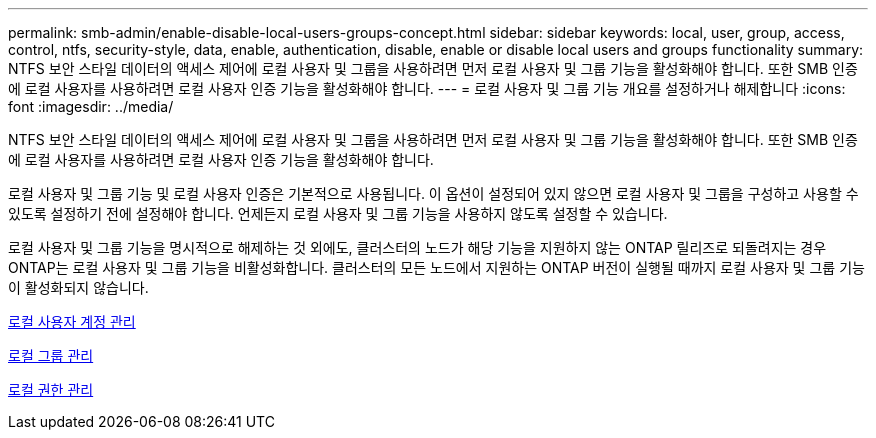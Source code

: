 ---
permalink: smb-admin/enable-disable-local-users-groups-concept.html 
sidebar: sidebar 
keywords: local, user, group, access, control, ntfs, security-style, data, enable, authentication, disable, enable or disable local users and groups functionality 
summary: NTFS 보안 스타일 데이터의 액세스 제어에 로컬 사용자 및 그룹을 사용하려면 먼저 로컬 사용자 및 그룹 기능을 활성화해야 합니다. 또한 SMB 인증에 로컬 사용자를 사용하려면 로컬 사용자 인증 기능을 활성화해야 합니다. 
---
= 로컬 사용자 및 그룹 기능 개요를 설정하거나 해제합니다
:icons: font
:imagesdir: ../media/


[role="lead"]
NTFS 보안 스타일 데이터의 액세스 제어에 로컬 사용자 및 그룹을 사용하려면 먼저 로컬 사용자 및 그룹 기능을 활성화해야 합니다. 또한 SMB 인증에 로컬 사용자를 사용하려면 로컬 사용자 인증 기능을 활성화해야 합니다.

로컬 사용자 및 그룹 기능 및 로컬 사용자 인증은 기본적으로 사용됩니다. 이 옵션이 설정되어 있지 않으면 로컬 사용자 및 그룹을 구성하고 사용할 수 있도록 설정하기 전에 설정해야 합니다. 언제든지 로컬 사용자 및 그룹 기능을 사용하지 않도록 설정할 수 있습니다.

로컬 사용자 및 그룹 기능을 명시적으로 해제하는 것 외에도, 클러스터의 노드가 해당 기능을 지원하지 않는 ONTAP 릴리즈로 되돌려지는 경우 ONTAP는 로컬 사용자 및 그룹 기능을 비활성화합니다. 클러스터의 모든 노드에서 지원하는 ONTAP 버전이 실행될 때까지 로컬 사용자 및 그룹 기능이 활성화되지 않습니다.

xref:manage-local-user-accounts-concept.adoc[로컬 사용자 계정 관리]

xref:manage-local-groups-concept.adoc[로컬 그룹 관리]

xref:manage-local-privileges-concept.adoc[로컬 권한 관리]
